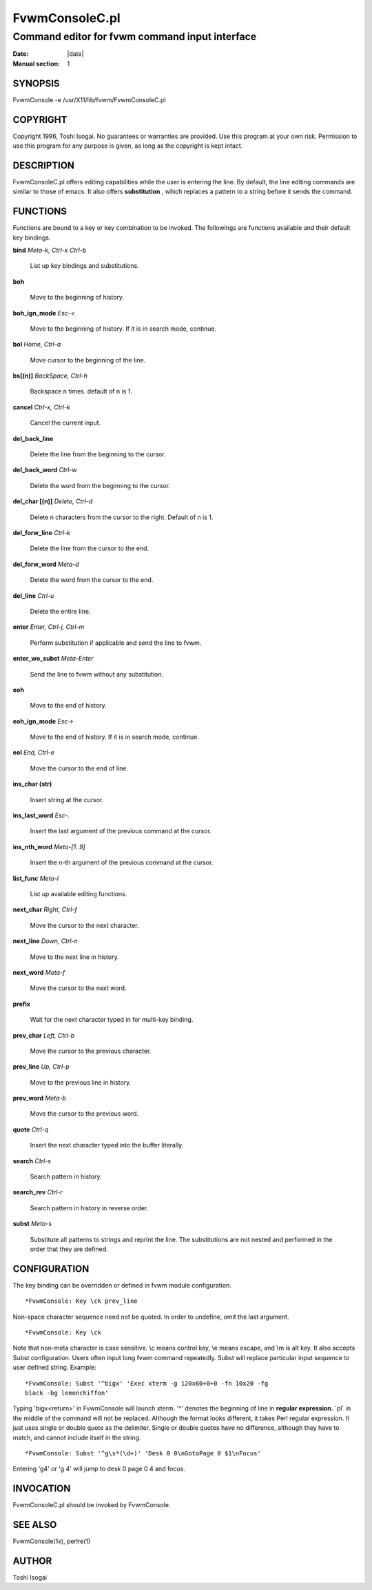 ========================================================================
FvwmConsoleC.pl
========================================================================

------------------------------------------------------------------------
Command editor for fvwm command input interface
------------------------------------------------------------------------

:Date: |date|
:Manual section: 1


SYNOPSIS
--------

FvwmConsole -e /usr/X11/lib/fvwm/FvwmConsoleC.pl

COPYRIGHT
---------

Copyright 1996, Toshi Isogai. No guarantees or warranties are provided.
Use this program at your own risk. Permission to use this program for
any purpose is given, as long as the copyright is kept intact.

DESCRIPTION
-----------

FvwmConsoleC.pl offers editing capabilities while the user is entering
the line. By default, the line editing commands are similar to those of
emacs. It also offers **substitution** , which replaces a pattern to a
string before it sends the command.

FUNCTIONS
---------

Functions are bound to a key or key combination to be invoked. The
followings are functions available and their default key bindings.

**bind** *Meta-k, Ctrl-x Ctrl-b*
  
  List up key bindings and substitutions.

**boh**
  
  Move to the beginning of history.

**boh\_ign\_mode** *Esc-<*
  
  Move to the beginning of history. If it is in search mode, continue.

**bol** *Home, Ctrl-a*
  
  Move cursor to the beginning of the line.

**bs[(n)]** *BackSpace, Ctrl-h*
  
  Backspace n times. default of n is 1.

**cancel** *Ctrl-x, Ctrl-k*
  
  Cancel the current input.

**del\_back\_line**
  
  Delete the line from the beginning to the cursor.

**del\_back\_word** *Ctrl-w*
  
  Delete the word from the beginning to the cursor.

**del\_char [(n)]** *Delete, Ctrl-d*
  
  Delete n characters from the cursor to the right. Default of n is 1.

**del\_forw\_line** *Ctrl-k*
  
  Delete the line from the cursor to the end.

**del\_forw\_word** *Meta-d*
  
  Delete the word from the cursor to the end.

**del\_line** *Ctrl-u*
  
  Delete the entire line.

**enter** *Enter, Ctrl-j, Ctrl-m*
  
  Perform substitution if applicable and send the line to fvwm.

**enter\_wo\_subst** *Meta-Enter*
  
  Send the line to fvwm without any substitution.

**eoh**
  
  Move to the end of history.

**eoh\_ign\_mode** *Esc->*
  
  Move to the end of history. If it is in search mode, continue.

**eol** *End, Ctrl-e*
  
  Move the cursor to the end of line.

**ins\_char (str)**
  
  Insert string at the cursor.

**ins\_last\_word** *Esc-.*
  
  Insert the last argument of the previous command at the cursor.

**ins\_nth\_word** *Meta-[1..9]*
  
  Insert the n-th argument of the previous command at the cursor.

**list\_func** *Meta-l*
  
  List up available editing functions.

**next\_char** *Right, Ctrl-f*
  
  Move the cursor to the next character.

**next\_line** *Down, Ctrl-n*
  
  Move to the next line in history.

**next\_word** *Meta-f*
  
  Move the cursor to the next word.

**prefix**

  Wait for the next character typed in for multi-key binding.

**prev\_char** *Left, Ctrl-b*
  
  Move the cursor to the previous character.

**prev\_line** *Up, Ctrl-p*
  
  Move to the previous line in history.

**prev\_word** *Meta-b*
  
  Move the cursor to the previous word.

**quote** *Ctrl-q*
  
  Insert the next character typed into the buffer literally.

**search** *Ctrl-s*
  
  Search pattern in history.

**search\_rev** *Ctrl-r*
  
  Search pattern in history in reverse order.

**subst** *Meta-s*

  Substitute all patterns to strings and reprint the line. The
  substitutions are not nested and performed in the order that they are
  defined.

CONFIGURATION
-------------

The key binding can be overridden or defined in fvwm module
configuration.

::

  *FvwmConsole: Key \ck prev_line

Non-space character sequence need not be quoted. In order to undefine,
omit the last argument.

::

  *FvwmConsole: Key \ck

Note that non-meta character is case sensitive. \\c means control key,
\\e means escape, and \\m is alt key.
It also accepts Subst configuration. Users often input long fvwm
command repeatedly. Subst will replace particular input sequence to
user defined string. Example:

::

  *FvwmConsole: Subst '^bigx' 'Exec xterm -g 120x60+0+0 -fn 10x20 -fg 
  black -bg lemonchiffon'

Typing \'bigx<return>\' in FvwmConsole will launch xterm. \'^\' denotes the
beginning of line in **regular expression.** ´pl´ in the middle of the
command will not be replaced. Although the format looks different, it
takes Perl regular expression. It just uses single or double quote as
the delimiter. Single or double quotes have no difference, although they
have to match, and cannot include itself in the string.

::

  *FvwmConsole: Subst '^g\s*(\d+)' 'Desk 0 0\nGotoPage 0 $1\nFocus'

Entering \'g4\' or \'g 4\' will jump to desk 0 page 0 4 and focus.

INVOCATION
----------

FvwmConsoleC.pl should be invoked by FvwmConsole.

SEE ALSO
--------

FvwmConsole(1x), perlre(1)

AUTHOR
------

Toshi Isogai
